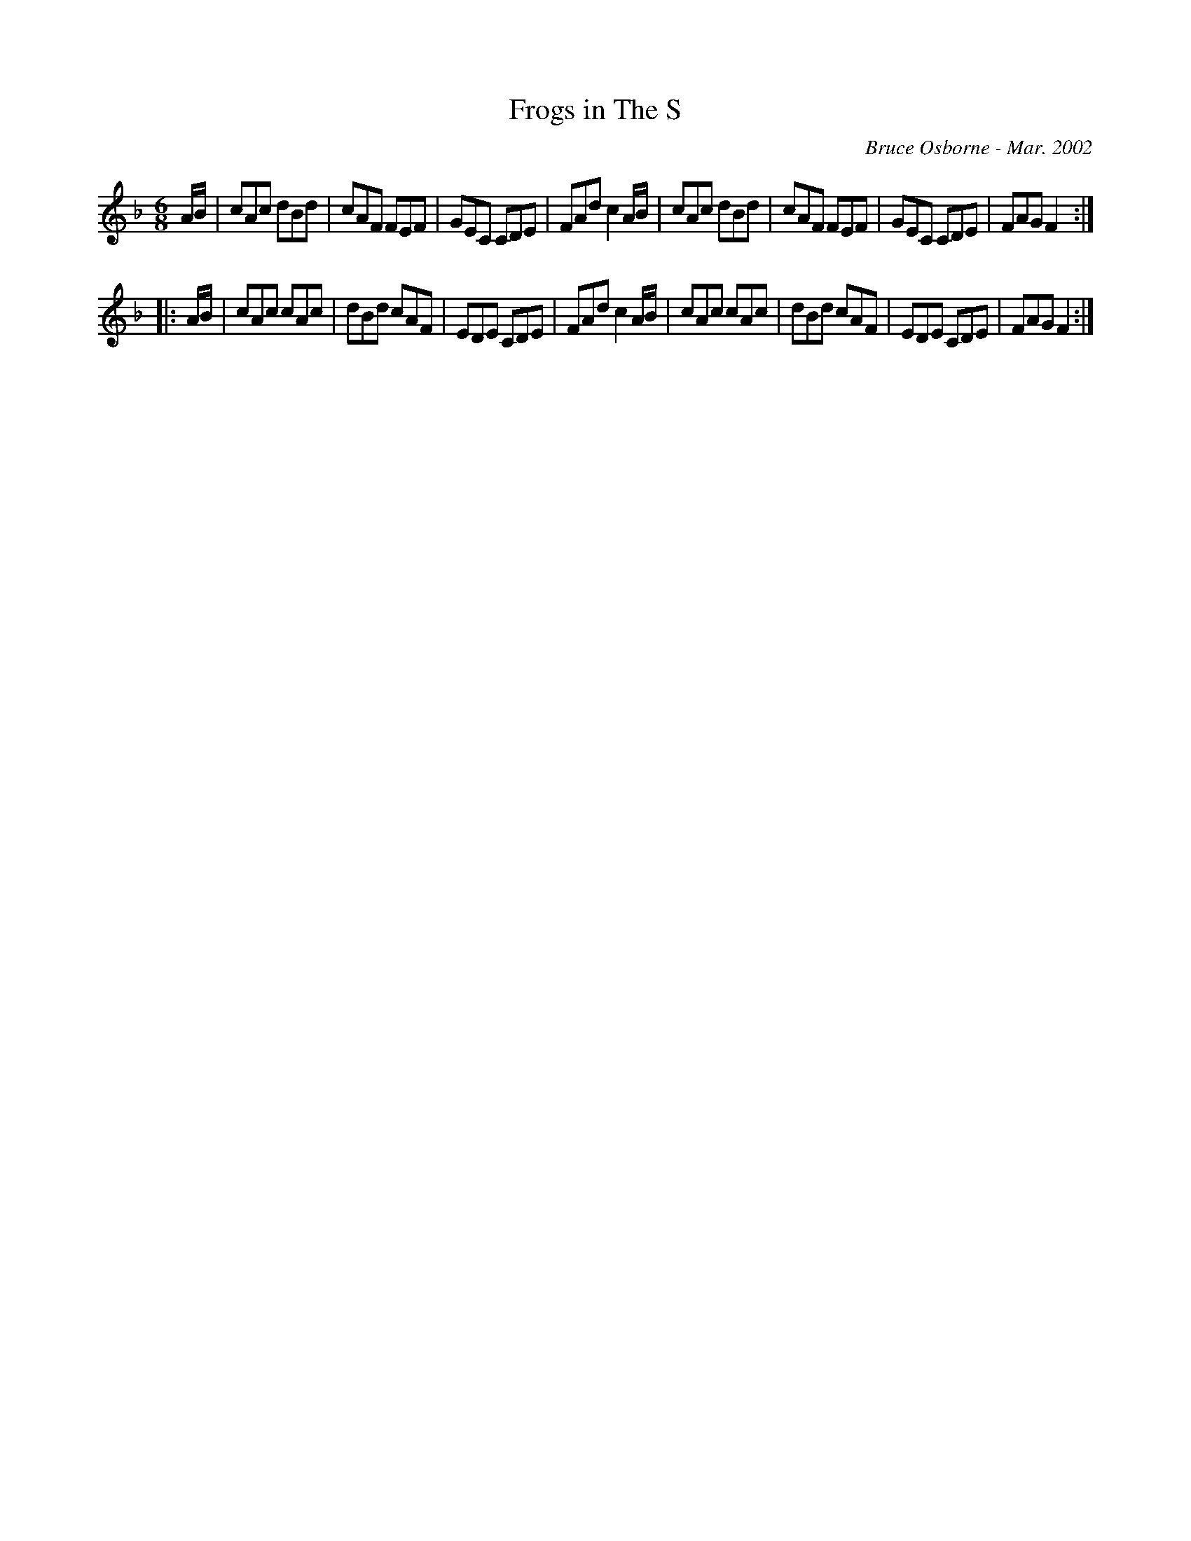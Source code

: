 X:67
T:Frogs in The S
R:jig
C:Bruce Osborne - Mar. 2002
Z:abc by bosborne@kos.net
M:6/8
L:1/8
K:Fmaj
A/B/|cAc dBd|cAF FEF|GEC CDE|FAd c2 A/B/|\
cAc dBd|cAF FEF|GEC CDE|FAG F2:|
|:A/B/|cAc cAc|dBd cAF|EDE CDE|FAd c2 A/B/|\
cAc cAc|dBd cAF|EDE CDE|FAG F2:|

